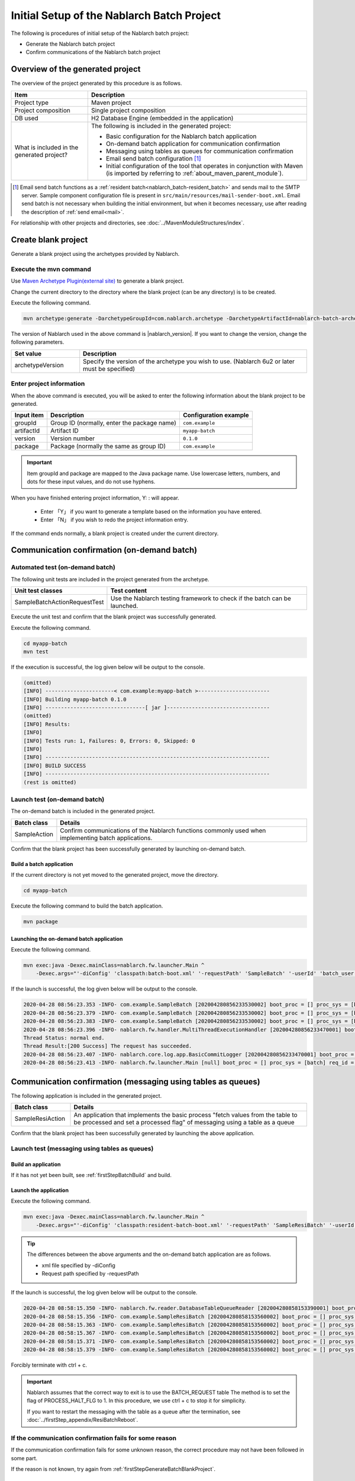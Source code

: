 ----------------------------------------------------------
Initial Setup of the Nablarch Batch Project
----------------------------------------------------------

The following is procedures of initial setup of the Nablarch batch project:

* Generate the Nablarch batch project
* Confirm communications of the Nablarch batch project


Overview of the generated project
----------------------------------------------------------

The overview of the project generated by this procedure is as follows.

.. list-table::
  :header-rows: 1
  :class: white-space-normal
  :widths: 7,20

  * - Item
    - Description
  * - Project type
    - Maven project
  * - Project composition
    - Single project composition
  * - DB used
    - H2 Database Engine (embedded in the application)
  * - What is included in the generated project?
    - The following is included in the generated project:

      * Basic configuration for the Nablarch batch application
      * On-demand batch application for communication confirmation
      * Messaging using tables as queues for communication confirmation
      * Email send batch configuration \ [#mailSendBatch]_\
      * Initial configuration of the tool that operates in conjunction with Maven (is imported by referring to :ref:`about_maven_parent_module`).


.. [#mailSendBatch]
   Email send batch functions as a :ref:`resident batch<nablarch_batch-resident_batch>` and sends mail to the SMTP server.
   Sample component configuration file is present in ``src/main/resources/mail-sender-boot.xml``.
   Email send batch is not necessary when building the initial environment, but when it becomes necessary, use after reading the description of :ref:`send email<mail>`.


For relationship with other projects and directories, see :doc:`../MavenModuleStructures/index`.


.. _firstStepGenerateBatchBlankProject:

Create blank project
----------------------------------------------------------

Generate a blank project using the archetypes provided by Nablarch.


Execute the mvn command
~~~~~~~~~~~~~~~~~~~~~~~~~~~~~~~~~~

Use `Maven Archetype Plugin(external site) <https://maven.apache.org/archetype/maven-archetype-plugin/usage.html>`_ to generate a blank project.

Change the current directory to the directory where the blank project (can be any directory) is to be created.

Execute the following command.

.. code-block:: bat

  mvn archetype:generate -DarchetypeGroupId=com.nablarch.archetype -DarchetypeArtifactId=nablarch-batch-archetype -DarchetypeVersion={nablarch_version}

The version of Nablarch used in the above command is |nablarch_version|. If you want to change the version, change the following parameters.

.. list-table::
  :header-rows: 1
  :class: white-space-normal
  :widths: 6,20

  * - Set value
    - Description
  * - archetypeVersion
    - Specify the version of the archetype you wish to use. (Nablarch 6u2 or later must be specified)

Enter project information
~~~~~~~~~~~~~~~~~~~~~~~~~~~~~~~~~~

When the above command is executed, you will be asked to enter the following information about the blank project to be generated.

=========== ================================================= =======================
Input item  Description                                       Configuration example
=========== ================================================= =======================
groupId      Group ID (normally, enter the package name)      ``com.example``
artifactId   Artifact ID                                      ``myapp-batch``
version      Version number                                   ``0.1.0``
package      Package (normally the same as group ID)          ``com.example``
=========== ================================================= =======================

.. important::
   Item groupId and package are mapped to the Java package name.
   Use lowercase letters, numbers, and dots for these input values, and do not use hyphens.

When you have finished entering project information, Y: : will appear.

 * Enter 「Y」 if you want to generate a template based on the information you have entered.
 * Enter 「N」 if you wish to redo the project information entry.

If the command ends normally, a blank project is created under the current directory.


.. _firstStepBatchStartupTest:

Communication confirmation (on-demand batch)
------------------------------------------------------------------------

Automated test (on-demand batch)
~~~~~~~~~~~~~~~~~~~~~~~~~~~~~~~~~~~~~~~~~~~~~~~~~~~~~

The following unit tests are included in the project generated from the archetype.

.. list-table::
  :header-rows: 1
  :class: white-space-normal
  :widths: 9,20

  * - Unit test classes
    - Test content
  * - SampleBatchActionRequestTest
    - Use the Nablarch testing framework to check if the batch can be launched.


Execute the unit test and confirm that the blank project was successfully generated.

Execute the following command.

.. code-block:: text

  cd myapp-batch
  mvn test


If the execution is successful, the log given below will be output to the console.

.. code-block:: text

  (omitted)
  [INFO] ----------------------< com.example:myapp-batch >-----------------------
  [INFO] Building myapp-batch 0.1.0
  [INFO] --------------------------------[ jar ]---------------------------------
  (omitted)
  [INFO] Results:
  [INFO]
  [INFO] Tests run: 1, Failures: 0, Errors: 0, Skipped: 0
  [INFO]
  [INFO] ------------------------------------------------------------------------
  [INFO] BUILD SUCCESS
  [INFO] ------------------------------------------------------------------------
  (rest is omitted)

Launch test (on-demand batch)
~~~~~~~~~~~~~~~~~~~~~~~~~~~~~~~~~~~~~~~~~~~~~~~~~~~~~

The on-demand batch is included in the generated project.

======================== ==================================================================================================================
Batch class              Details
======================== ==================================================================================================================
SampleAction             Confirm communications of the Nablarch functions commonly used when implementing batch applications.
======================== ==================================================================================================================


Confirm that the blank project has been successfully generated by launching on-demand batch.


.. _firstStepBatchBuild:

Build a batch application
^^^^^^^^^^^^^^^^^^^^^^^^^^^^^^^^^^^^^^^^^^

If the current directory is not yet moved to the generated project, move the directory.

.. code-block:: text

  cd myapp-batch


Execute the following command to build the batch application.

.. code-block:: text

  mvn package

.. _firstStepBatchExecOnDemandBatch:

Launching the on-demand batch application
^^^^^^^^^^^^^^^^^^^^^^^^^^^^^^^^^^^^^^^^^^^^^^^^^^^^^^^^^^^^^^^

Execute the following command.

.. code-block:: bash

  mvn exec:java -Dexec.mainClass=nablarch.fw.launcher.Main ^
      -Dexec.args="'-diConfig' 'classpath:batch-boot.xml' '-requestPath' 'SampleBatch' '-userId' 'batch_user'"

If the launch is successful, the log given below will be output to the console.

.. code-block:: text

  2020-04-28 08:56:23.353 -INFO- com.example.SampleBatch [202004280856233530002] boot_proc = [] proc_sys = [batch] req_id = [SampleBatch] usr_id = [batch_user] 疎通確認を開始します。
  2020-04-28 08:56:23.379 -INFO- com.example.SampleBatch [202004280856233530002] boot_proc = [] proc_sys = [batch] req_id = [SampleBatch] usr_id = [batch_user] 取得したコード名称：ロック
  2020-04-28 08:56:23.383 -INFO- com.example.SampleBatch [202004280856233530002] boot_proc = [] proc_sys = [batch] req_id = [SampleBatch] usr_id = [batch_user] 疎通確認が完了しました。
  2020-04-28 08:56:23.396 -INFO- nablarch.fw.handler.MultiThreadExecutionHandler [202004280856233470001] boot_proc = [] proc_sys = [batch] req_id = [SampleBatch] usr_id = [batch_user] 
  Thread Status: normal end.
  Thread Result:[200 Success] The request has succeeded.
  2020-04-28 08:56:23.407 -INFO- nablarch.core.log.app.BasicCommitLogger [202004280856233470001] boot_proc = [] proc_sys = [batch] req_id = [SampleBatch] usr_id = [batch_user] TOTAL COMMIT COUNT = [1]
  2020-04-28 08:56:23.413 -INFO- nablarch.fw.launcher.Main [null] boot_proc = [] proc_sys = [batch] req_id = [null] usr_id = [null] @@@@ END @@@@ exit code = [0] execute time(ms) = [559]

.. _firstStepBatchStartupTestDbMessagingBatch:

Communication confirmation (messaging using tables as queues)
--------------------------------------------------------------------

The following application is included in the generated project.

.. list-table::
  :header-rows: 1
  :class: white-space-normal
  :widths: 5,20

  * - Batch class
    - Details
  * - SampleResiAction
    - An application that implements the basic process "fetch values from the table to be processed and set a processed flag" of messaging using a table as a queue


Confirm that the blank project has been successfully generated by launching the above application.


Launch test (messaging using tables as queues)
~~~~~~~~~~~~~~~~~~~~~~~~~~~~~~~~~~~~~~~~~~~~~~~~~~~~~~~~~~~~~~~~~~~~~~~

Build an application
^^^^^^^^^^^^^^^^^^^^^^^^^^^^^^^^^^^^^^^^^^

If it has not yet been built, see :ref:`firstStepBatchBuild` and build.

.. _firstStepBatchExecDbMessagingBatch:

Launch the application
^^^^^^^^^^^^^^^^^^^^^^^^^^^^^^^^^^^^^^^^^^

Execute the following command.

.. code-block:: bash

  mvn exec:java -Dexec.mainClass=nablarch.fw.launcher.Main ^
      -Dexec.args="'-diConfig' 'classpath:resident-batch-boot.xml' '-requestPath' 'SampleResiBatch' '-userId' 'batch_user'"

.. tip::

  The differences between the above arguments and the on-demand batch application are as follows.

  * xml file specified by -diConfig
  * Request path specified by -requestPath


If the launch is successful, the log given below will be output to the console.

.. code-block:: text

    2020-04-28 08:58:15.350 -INFO- nablarch.fw.reader.DatabaseTableQueueReader [202004280858153390001] boot_proc = [] proc_sys = [batch] req_id = [SampleResiBatch] usr_id = [batch_user] read database record. key info: {USER_INFO_ID=00000000000000000001}
    2020-04-28 08:58:15.356 -INFO- com.example.SampleResiBatch [202004280858153560002] boot_proc = [] proc_sys = [batch] req_id = [SampleResiBatch] usr_id = [batch_user] handleが呼ばれました。
    2020-04-28 08:58:15.363 -INFO- com.example.SampleResiBatch [202004280858153560002] boot_proc = [] proc_sys = [batch] req_id = [SampleResiBatch] usr_id = [batch_user] USER_INFO_ID:00000000000000000001
    2020-04-28 08:58:15.367 -INFO- com.example.SampleResiBatch [202004280858153560002] boot_proc = [] proc_sys = [batch] req_id = [SampleResiBatch] usr_id = [batch_user] LOGIN_ID:TAROU
    2020-04-28 08:58:15.371 -INFO- com.example.SampleResiBatch [202004280858153560002] boot_proc = [] proc_sys = [batch] req_id = [SampleResiBatch] usr_id = [batch_user] KANA_NAME:たろう
    2020-04-28 08:58:15.379 -INFO- com.example.SampleResiBatch [202004280858153560002] boot_proc = [] proc_sys = [batch] req_id = [SampleResiBatch] usr_id = [batch_user] KANJI_NAME:太郎

Forcibly terminate with ctrl + c.


.. important ::

  Nablarch assumes that the correct way to exit is to use the BATCH_REQUEST table The method is to set the flag of PROCESS_HALT_FLG to 1. In this procedure, we use ctrl + c to stop it for simplicity.


  If you want to restart the messaging with the table as a queue after the termination, see :doc:`../firstStep_appendix/ResiBatchReboot`.


If the communication confirmation fails for some reason
~~~~~~~~~~~~~~~~~~~~~~~~~~~~~~~~~~~~~~~~~~~~~~~~~~~~~~~~~~

If the communication confirmation fails for some unknown reason, the correct procedure may not have been followed in some part.

If the reason is not known, try again from :ref:`firstStepGenerateBatchBlankProject`.



Supplementary notes
--------------------

For information on the method of confirming the data of H2 and tools included in the blank project, see :doc:`../firstStep_appendix/firststep_complement`.
